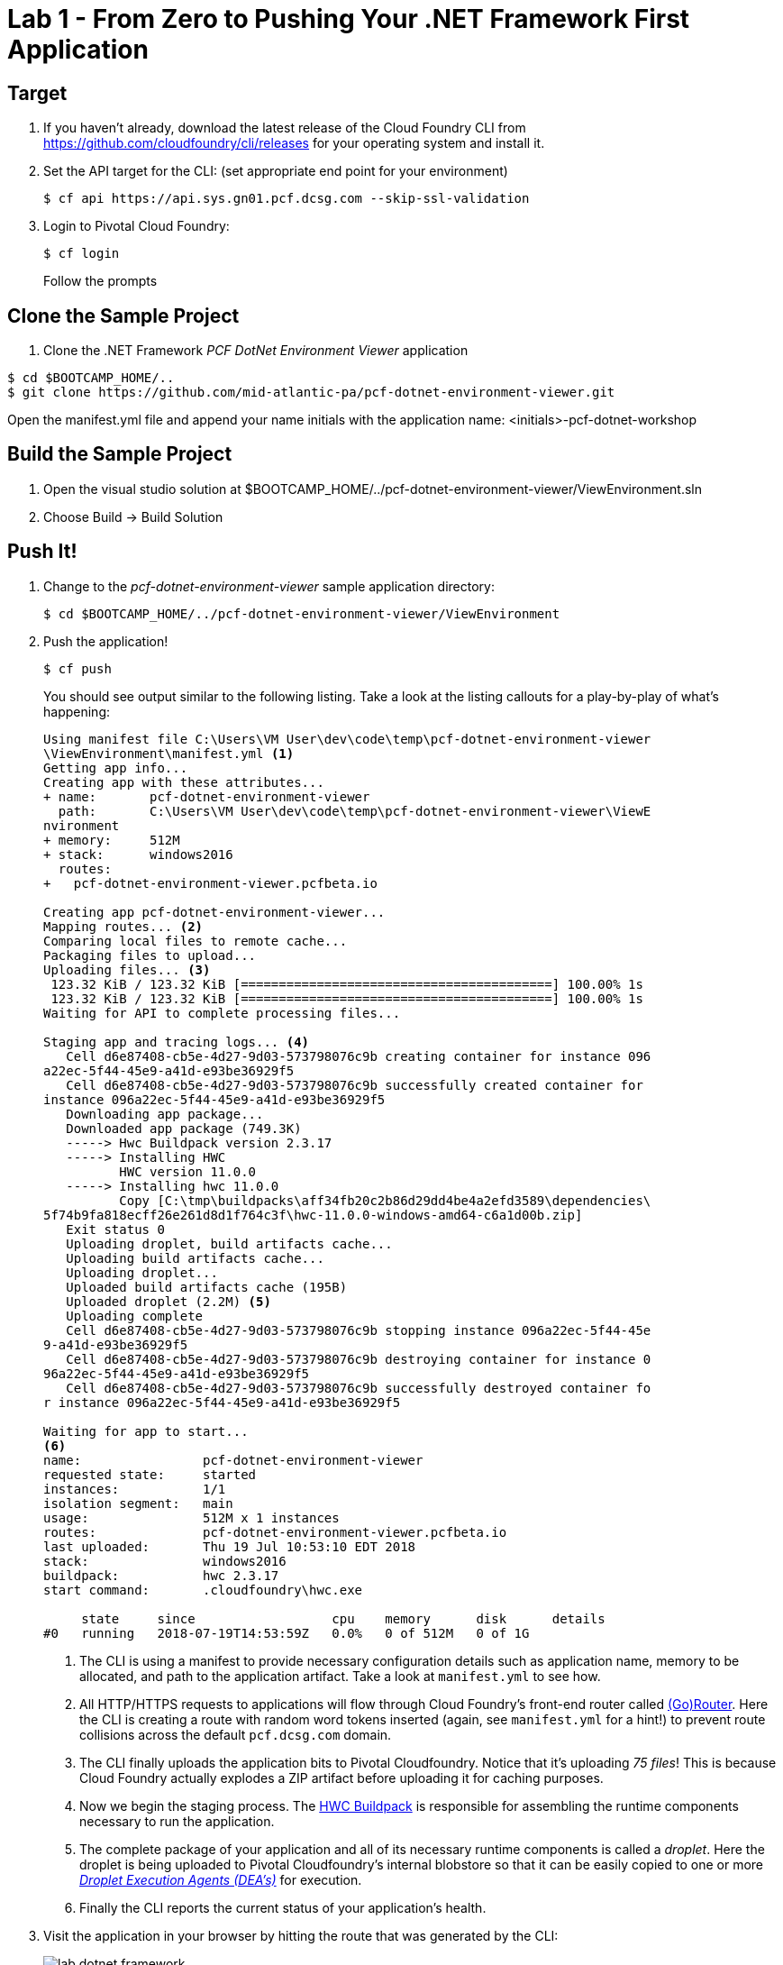 = Lab 1 - From Zero to Pushing Your .NET Framework First Application

== Target

. If you haven't already, download the latest release of the Cloud Foundry CLI from https://github.com/cloudfoundry/cli/releases for your operating system and install it.

. Set the API target for the CLI: (set appropriate end point for your environment)
+
----
$ cf api https://api.sys.gn01.pcf.dcsg.com --skip-ssl-validation
----

. Login to Pivotal Cloud Foundry:
+
----
$ cf login
----
+
Follow the prompts

== Clone the Sample Project

. Clone the .NET Framework _PCF DotNet Environment Viewer_ application
----
$ cd $BOOTCAMP_HOME/..
$ git clone https://github.com/mid-atlantic-pa/pcf-dotnet-environment-viewer.git
----

Open the manifest.yml file and append your name initials with the application name: <initials>-pcf-dotnet-workshop

== Build the Sample Project

. Open the visual studio solution at $BOOTCAMP_HOME/../pcf-dotnet-environment-viewer/ViewEnvironment.sln
. Choose Build -> Build Solution

== Push It!

. Change to the _pcf-dotnet-environment-viewer_ sample application directory:
+
----
$ cd $BOOTCAMP_HOME/../pcf-dotnet-environment-viewer/ViewEnvironment
----

. Push the application!
+
----
$ cf push
----
+
You should see output similar to the following listing. Take a look at the listing callouts for a play-by-play of what's happening:
+
====
----
Using manifest file C:\Users\VM User\dev\code\temp\pcf-dotnet-environment-viewer
\ViewEnvironment\manifest.yml <1>
Getting app info...
Creating app with these attributes...
+ name:       pcf-dotnet-environment-viewer
  path:       C:\Users\VM User\dev\code\temp\pcf-dotnet-environment-viewer\ViewE
nvironment
+ memory:     512M
+ stack:      windows2016
  routes:
+   pcf-dotnet-environment-viewer.pcfbeta.io

Creating app pcf-dotnet-environment-viewer...
Mapping routes... <2>
Comparing local files to remote cache...
Packaging files to upload...
Uploading files... <3>
 123.32 KiB / 123.32 KiB [=========================================] 100.00% 1s
 123.32 KiB / 123.32 KiB [=========================================] 100.00% 1s
Waiting for API to complete processing files...

Staging app and tracing logs... <4>
   Cell d6e87408-cb5e-4d27-9d03-573798076c9b creating container for instance 096
a22ec-5f44-45e9-a41d-e93be36929f5
   Cell d6e87408-cb5e-4d27-9d03-573798076c9b successfully created container for
instance 096a22ec-5f44-45e9-a41d-e93be36929f5
   Downloading app package...
   Downloaded app package (749.3K)
   -----> Hwc Buildpack version 2.3.17
   -----> Installing HWC
          HWC version 11.0.0
   -----> Installing hwc 11.0.0
          Copy [C:\tmp\buildpacks\aff34fb20c2b86d29dd4be4a2efd3589\dependencies\
5f74b9fa818ecff26e261d8d1f764c3f\hwc-11.0.0-windows-amd64-c6a1d00b.zip]
   Exit status 0
   Uploading droplet, build artifacts cache...
   Uploading build artifacts cache...
   Uploading droplet...
   Uploaded build artifacts cache (195B)
   Uploaded droplet (2.2M) <5>
   Uploading complete
   Cell d6e87408-cb5e-4d27-9d03-573798076c9b stopping instance 096a22ec-5f44-45e
9-a41d-e93be36929f5
   Cell d6e87408-cb5e-4d27-9d03-573798076c9b destroying container for instance 0
96a22ec-5f44-45e9-a41d-e93be36929f5
   Cell d6e87408-cb5e-4d27-9d03-573798076c9b successfully destroyed container fo
r instance 096a22ec-5f44-45e9-a41d-e93be36929f5

Waiting for app to start...
<6>
name:                pcf-dotnet-environment-viewer
requested state:     started
instances:           1/1
isolation segment:   main
usage:               512M x 1 instances
routes:              pcf-dotnet-environment-viewer.pcfbeta.io
last uploaded:       Thu 19 Jul 10:53:10 EDT 2018
stack:               windows2016
buildpack:           hwc 2.3.17
start command:       .cloudfoundry\hwc.exe

     state     since                  cpu    memory      disk      details
#0   running   2018-07-19T14:53:59Z   0.0%   0 of 512M   0 of 1G
----
<1> The CLI is using a manifest to provide necessary configuration details such as application name, memory to be allocated, and path to the application artifact.
Take a look at `manifest.yml` to see how.
<2> All HTTP/HTTPS requests to applications will flow through Cloud Foundry's front-end router called http://docs.cloudfoundry.org/concepts/architecture/router.html[(Go)Router].
Here the CLI is creating a route with random word tokens inserted (again, see `manifest.yml` for a hint!) to prevent route collisions across the default `pcf.dcsg.com` domain.
<3> The CLI finally uploads the application bits to Pivotal Cloudfoundry. Notice that it's uploading _75 files_! This is because Cloud Foundry actually explodes a ZIP artifact before uploading it for caching purposes.
<4> Now we begin the staging process. The https://github.com/cloudfoundry/hwc-buildpack[HWC Buildpack] is responsible for assembling the runtime components necessary to run the application.
<5> The complete package of your application and all of its necessary runtime components is called a _droplet_.
Here the droplet is being uploaded to Pivotal Cloudfoundry's internal blobstore so that it can be easily copied to one or more _http://docs.cloudfoundry.org/concepts/architecture/execution-agent.html[Droplet Execution Agents (DEA's)]_ for execution.
<6> Finally the CLI reports the current status of your application's health.
====

. Visit the application in your browser by hitting the route that was generated by the CLI:
+
image::lab-dotnet-framework.png[]

== Interact with App from CF CLI

. Get information about the currently deployed application using CLI apps command:
+
----
$ cf apps
----
+
Note the application name for next steps

. Get information about running instances, memory, CPU, and other statistics using CLI instances command
+
----
$ cf app <<app_name>>
----

. Stop the deployed application using the CLI
+
----
$ cf stop <<app_name>>
----

. Delete the deployed application using the CLI
+
----
$ cf delete <<app_name>>
----
